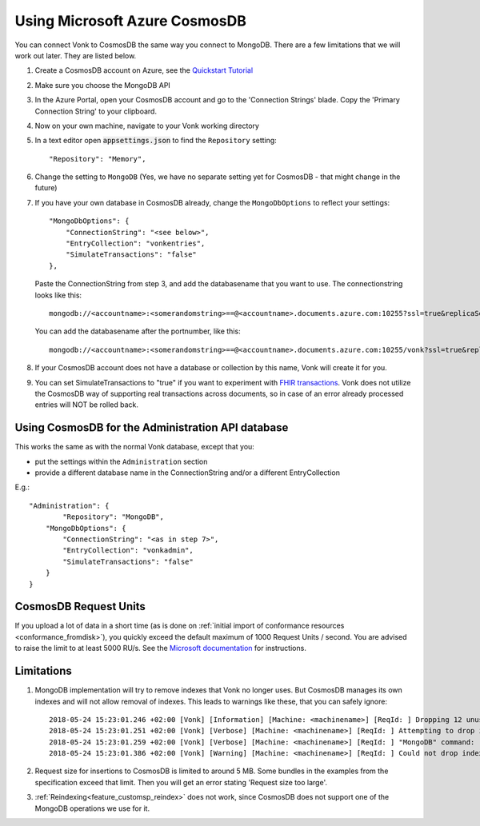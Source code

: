 .. |br| raw:: html

   <br />

.. _configure_cosmosdb:

Using Microsoft Azure CosmosDB
==============================
You can connect Vonk to CosmosDB the same way you connect to MongoDB. There are a few limitations that we will work out later. They are listed below.

1. Create a CosmosDB account on Azure, see the `Quickstart Tutorial <https://docs.microsoft.com/en-us/azure/cosmos-db/>`_
2. Make sure you choose the MongoDB API
3. In the Azure Portal, open your CosmosDB account and go to the 'Connection Strings' blade. Copy the 'Primary Connection String' to your clipboard.

4. Now on your own machine, navigate to your Vonk working directory
5. In a text editor open :code:`appsettings.json` to find the ``Repository`` setting::

	"Repository": "Memory",

6. Change the setting to ``MongoDB`` (Yes, we have no separate setting yet for CosmosDB - that might change in the future)

7. If you have your own database in CosmosDB already, change the ``MongoDbOptions`` to reflect your settings::

        "MongoDbOptions": {
            "ConnectionString": "<see below>",
            "EntryCollection": "vonkentries",
            "SimulateTransactions": "false"
        },

   Paste the ConnectionString from step 3, and add the databasename that you want to use. The connectionstring looks like this::

      mongodb://<accountname>:<somerandomstring>==@<accountname>.documents.azure.com:10255?ssl=true&replicaSet=globaldb

   You can add the databasename after the portnumber, like this::

      mongodb://<accountname>:<somerandomstring>==@<accountname>.documents.azure.com:10255/vonk?ssl=true&replicaSet=globaldb

8. If your CosmosDB account does not have a database or collection by this name, Vonk will create it for you.

9. You can set SimulateTransactions to "true" if you want to experiment with `FHIR transactions <https://www.hl7.org/fhir/http.html#transaction>`_.
   Vonk does not utilize the CosmosDB way of supporting real transactions across documents, so in case of an error already processed entries will NOT be rolled back. 

.. _configure_cosmosdb_admin:

Using CosmosDB for the Administration API database
--------------------------------------------------
This works the same as with the normal Vonk database, except that you:

*   put the settings within the ``Administration`` section

*   provide a different database name in the ConnectionString and/or a different EntryCollection

E.g.::

   "Administration": {
	   "Repository": "MongoDB",
       "MongoDbOptions": {
           "ConnectionString": "<as in step 7>",
           "EntryCollection": "vonkadmin",
           "SimulateTransactions": "false"
       }
   }

.. _configure_cosmosdb_limitations:

CosmosDB Request Units
----------------------

If you upload a lot of data in a short time (as is done on :ref:`initial import of conformance resources <conformance_fromdisk>`), you quickly exceed the default maximum of 1000 Request Units / second.
You are advised to raise the limit to at least 5000 RU/s. See the `Microsoft documentation <https://docs.microsoft.com/en-us/azure/cosmos-db/set-throughput#provision-throughput-by-using-azure-portal>`_ for instructions.

Limitations
-----------

#. MongoDB implementation will try to remove indexes that Vonk no longer uses. But CosmosDB manages its own indexes and will not allow removal of indexes. This leads to warnings like these, that you can safely ignore::

    2018-05-24 15:23:01.246 +02:00 [Vonk] [Information] [Machine: <machinename>] [ReqId: ] Dropping 12 unused indexes
    2018-05-24 15:23:01.251 +02:00 [Vonk] [Verbose] [Machine: <machinename>] [ReqId: ] Attempting to drop index with name type_1_res_id_1_ver_1
    2018-05-24 15:23:01.259 +02:00 [Vonk] [Verbose] [Machine: <machinename>] [ReqId: ] "MongoDB" command: "{ \"dropIndexes\" : \"vonkentries\", \"index\" : \"type_1_res_id_1_ver_1\" }"
    2018-05-24 15:23:01.386 +02:00 [Vonk] [Warning] [Machine: <machinename>] [ReqId: ] Could not drop index "type_1_res_id_1_ver_1" because: "Invalid index name: type_1_res_id_1_ver_1" - ERROR CODE: 9

#. Request size for insertions to CosmosDB is limited to around 5 MB. Some bundles in the examples from the specification exceed that limit. Then you will get an error stating 'Request size too large'.
#. :ref:`Reindexing<feature_customsp_reindex>` does not work, since CosmosDB does not support one of the MongoDB operations we use for it.

